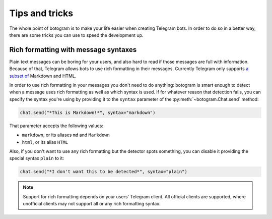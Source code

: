 .. Copyright (c) 2015-2017 The Botogram Authors (see AUTHORS)
   Documentation released under the MIT license (see LICENSE)

.. _tricks:

===============
Tips and tricks
===============

The whole point of botogram is to make your life easier when creating Telegram
bots. In order to do so in a better way, there are some tricks you can use to
speed the development up.

.. _tricks-messages-syntax:

Rich formatting with message syntaxes
=====================================

Plain text messages can be boring for your users, and also hard to read if
those messages are full with information. Because of that, Telegram allows bots
to use rich formatting in their messages. Currently Telegram only supports `a
subset of`_ Markdown and HTML.

In order to use rich formatting in your messages you don't need to do anything:
botogram is smart enough to detect when a message uses rich formatting as well
as which syntax is used. If for whatever reason that detection fails, you can
specify the syntax you're using by providing it to the ``syntax`` parameter of
the :py:meth:`~botogram.Chat.send` method:

.. code-block:: python

   chat.send("*This is Markdown!*", syntax="markdown")

That parameter accepts the following values:

* ``markdown``, or its aliases ``md`` and ``Markdown``
* ``html``, or its alias ``HTML``

Also, if you don't want to use any rich formatting but the detector spots
something, you can disable it providing the special syntax ``plain`` to it:

.. code-block:: python

   chat.send("*I don't want this to be detected*", syntax="plain")

.. note::

   Support for rich formatting depends on your users' Telegram client. All
   official clients are supported, where unofficial clients may not support
   all or any rich formatting syntax.

.. _a subset of: https://core.telegram.org/bots/api#formatting-options
